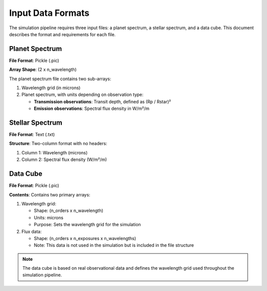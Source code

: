 Input Data Formats
====================

The simulation pipeline requires three input files: a planet spectrum, a stellar spectrum, and a data cube. This document describes the format and requirements for each file.

Planet Spectrum
-------------

**File Format**: Pickle (.pic)

**Array Shape**: (2 x n_wavelength)

The planet spectrum file contains two sub-arrays:

1. Wavelength grid (in microns)
2. Planet spectrum, with units depending on observation type:

   * **Transmission observations**: Transit depth, defined as (Rp / Rstar)²
   * **Emission observations**: Spectral flux density in W/m²/m

Stellar Spectrum
--------------

**File Format**: Text (.txt)

**Structure**: Two-column format with no headers:

1. Column 1: Wavelength (microns)
2. Column 2: Spectral flux density (W/m²/m)

Data Cube
--------

**File Format**: Pickle (.pic)

**Contents**: Contains two primary arrays:

1. Wavelength grid:

   * Shape: (n_orders x n_wavelength)
   * Units: microns
   * Purpose: Sets the wavelength grid for the simulation

2. Flux data:

   * Shape: (n_orders x n_exposures x n_wavelengths)
   * Note: This data is not used in the simulation but is included in the file structure

.. note::
   The data cube is based on real observational data and defines the wavelength grid used throughout the simulation pipeline.
